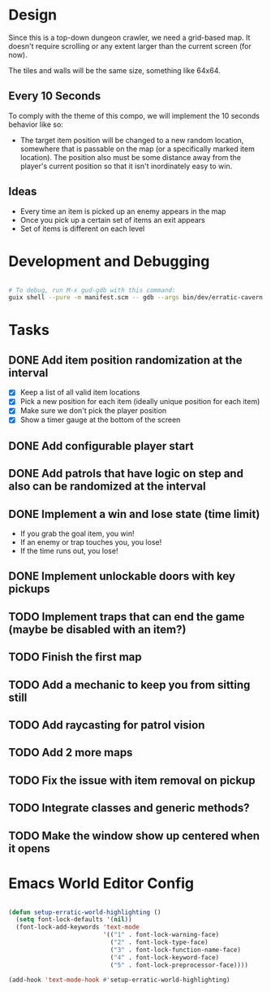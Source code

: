 
* Design

Since this is a top-down dungeon crawler, we need a grid-based map.  It doesn't require scrolling or any extent larger than the current screen (for now).

The tiles and walls will be the same size, something like 64x64.

** Every 10 Seconds

To comply with the theme of this compo, we will implement the 10 seconds behavior like so:

- The target item position will be changed to a new random location, somewhere that is passable on the map (or a specifically marked item location).  The position also must be some distance away from the player's current position so that it isn't inordinately easy to win.

** Ideas

- Every time an item is picked up an enemy appears in the map
- Once you pick up a certain set of items an exit appears
- Set of items is different on each level

* Development and Debugging

#+begin_src sh

  # To debug, run M-x gud-gdb with this command:
  guix shell --pure -m manifest.scm -- gdb --args bin/dev/erratic-cavern

#+end_src

* Tasks

** DONE Add item position randomization at the interval
CLOSED: [2022-10-02 Sun 09:30]
:LOGBOOK:
- State "DONE"       from "TODO"       [2022-10-02 Sun 09:30]
:END:

- [X] Keep a list of all valid item locations
- [X] Pick a new position for each item (ideally unique position for each item)
- [X] Make sure we don't pick the player position
- [X] Show a timer gauge at the bottom of the screen

** DONE Add configurable player start
CLOSED: [2022-10-02 Sun 09:42]
:LOGBOOK:
- State "DONE"       from "TODO"       [2022-10-02 Sun 09:42]
:END:
** DONE Add patrols that have logic on step and also can be randomized at the interval
CLOSED: [2022-10-02 Sun 14:35]
:LOGBOOK:
- State "DONE"       from "TODO"       [2022-10-02 Sun 14:35]
:END:
** DONE Implement a win and lose state (time limit)
CLOSED: [2022-10-02 Sun 15:35]
:LOGBOOK:
- State "DONE"       from "TODO"       [2022-10-02 Sun 15:35]
:END:

- If you grab the goal item, you win!
- If an enemy or trap touches you, you lose!
- If the time runs out, you lose!

** DONE Implement unlockable doors with key pickups
CLOSED: [2022-10-02 Sun 16:58]
:LOGBOOK:
- State "DONE"       from "TODO"       [2022-10-02 Sun 16:58]
:END:
** TODO Implement traps that can end the game (maybe be disabled with an item?)
** TODO Finish the first map
** TODO Add a mechanic to keep you from sitting still
** TODO Add raycasting for patrol vision
** TODO Add 2 more maps
** TODO Fix the issue with item removal on pickup
** TODO Integrate classes and generic methods?
** TODO Make the window show up centered when it opens

* Emacs World Editor Config

#+begin_src emacs-lisp

  (defun setup-erratic-world-highlighting ()
    (setq font-lock-defaults '(nil))
    (font-lock-add-keywords 'text-mode
                            '(("1" . font-lock-warning-face)
                              ("2" . font-lock-type-face)
                              ("3" . font-lock-function-name-face)
                              ("4" . font-lock-keyword-face)
                              ("5" . font-lock-preprocessor-face))))

  (add-hook 'text-mode-hook #'setup-erratic-world-highlighting)

#+end_src
